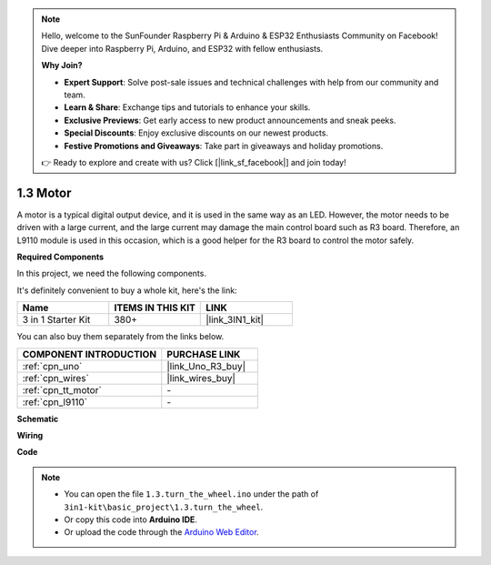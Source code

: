 .. note::

    Hello, welcome to the SunFounder Raspberry Pi & Arduino & ESP32 Enthusiasts Community on Facebook! Dive deeper into Raspberry Pi, Arduino, and ESP32 with fellow enthusiasts.

    **Why Join?**

    - **Expert Support**: Solve post-sale issues and technical challenges with help from our community and team.
    - **Learn & Share**: Exchange tips and tutorials to enhance your skills.
    - **Exclusive Previews**: Get early access to new product announcements and sneak peeks.
    - **Special Discounts**: Enjoy exclusive discounts on our newest products.
    - **Festive Promotions and Giveaways**: Take part in giveaways and holiday promotions.

    👉 Ready to explore and create with us? Click [|link_sf_facebook|] and join today!

.. _ar_motor:

1.3 Motor
============================

A motor is a typical digital output device, and it is used in the same way as an LED.
However, the motor needs to be driven with a large current, and the large current may damage the main control board such as R3 board.
Therefore, an L9110 module is used in this occasion, which is a good helper for the R3 board to control the motor safely.

**Required Components**

In this project, we need the following components. 

It's definitely convenient to buy a whole kit, here's the link: 

.. list-table::
    :widths: 20 20 20
    :header-rows: 1

    *   - Name	
        - ITEMS IN THIS KIT
        - LINK
    *   - 3 in 1 Starter Kit
        - 380+
        - |link_3IN1_kit|

You can also buy them separately from the links below.

.. list-table::
    :widths: 30 20
    :header-rows: 1

    *   - COMPONENT INTRODUCTION
        - PURCHASE LINK

    *   - :ref:`cpn_uno`
        - |link_Uno_R3_buy|
    *   - :ref:`cpn_wires`
        - |link_wires_buy|
    *   - :ref:`cpn_tt_motor`
        - \-
    *   - :ref:`cpn_l9110`
        - \-

**Schematic**


.. image:: img/circuit_1.3_wheel_l9110.png


**Wiring**


.. image:: img/1.3_motor_l9110_bb.png
    :width: 800
    :align: center

**Code**

.. note::

   * You can open the file ``1.3.turn_the_wheel.ino`` under the path of ``3in1-kit\basic_project\1.3.turn_the_wheel``. 
   * Or copy this code into **Arduino IDE**.
   
   * Or upload the code through the `Arduino Web Editor <https://docs.arduino.cc/cloud/web-editor/tutorials/getting-started/getting-started-web-editor>`_.

.. raw:: html
    
    <iframe src=https://create.arduino.cc/editor/sunfounder01/5f8e4f33-883b-4c06-9516-f1754ea2121d/preview?embed style="height:510px;width:100%;margin:10px 0" frameborder=0></iframe>
